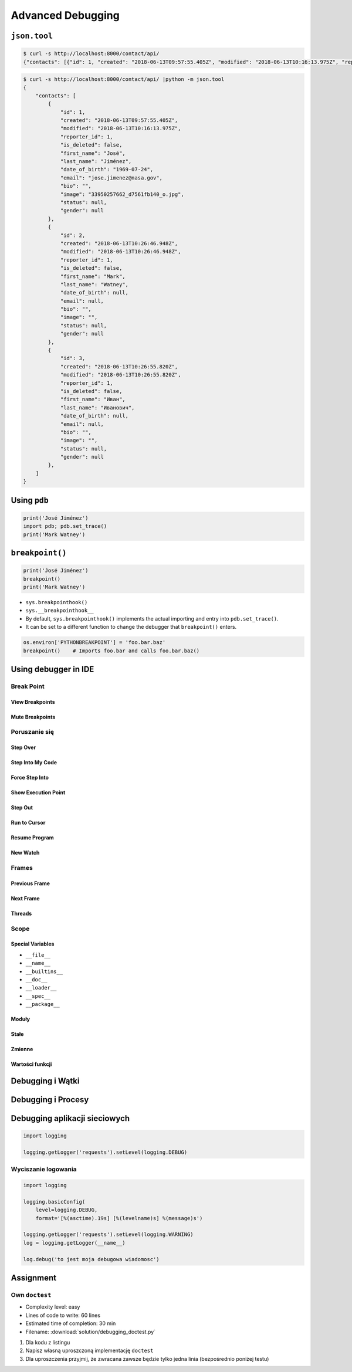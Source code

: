 ******************
Advanced Debugging
******************


``json.tool``
=============
.. code-block:: console

    $ curl -s http://localhost:8000/contact/api/
    {"contacts": [{"id": 1, "created": "2018-06-13T09:57:55.405Z", "modified": "2018-06-13T10:16:13.975Z", "reporter_id": 1, "is_deleted": false, "first_name": "José", "last_name": "Jiménez", "date_of_birth": "1969-07-24", "email": "jose.jimenez@nasa.gov", "bio": "", "image": "33950257662_d7561fb140_o.jpg", "status": null, "gender": null}, {"id": 2, "created": "2018-06-13T10:26:46.948Z", "modified": "2018-06-13T10:26:46.948Z", "reporter_id": 1, "is_deleted": false, "first_name": "Mark", "last_name": "Watney", "date_of_birth": null, "email": null, "bio": "", "image": "", "status": null, "gender": null}, {"id": 3, "created": "2018-06-13T10:26:55.820Z", "modified": "2018-06-13T10:26:55.820Z", "reporter_id": 1, "is_deleted": false, "first_name": "Иван", "last_name": "Иванович", "date_of_birth": null, "email": null, "bio": "", "image": "", "status": null, "gender": null}]}

.. code-block:: console

    $ curl -s http://localhost:8000/contact/api/ |python -m json.tool
    {
        "contacts": [
            {
                "id": 1,
                "created": "2018-06-13T09:57:55.405Z",
                "modified": "2018-06-13T10:16:13.975Z",
                "reporter_id": 1,
                "is_deleted": false,
                "first_name": "José",
                "last_name": "Jiménez",
                "date_of_birth": "1969-07-24",
                "email": "jose.jimenez@nasa.gov",
                "bio": "",
                "image": "33950257662_d7561fb140_o.jpg",
                "status": null,
                "gender": null
            },
            {
                "id": 2,
                "created": "2018-06-13T10:26:46.948Z",
                "modified": "2018-06-13T10:26:46.948Z",
                "reporter_id": 1,
                "is_deleted": false,
                "first_name": "Mark",
                "last_name": "Watney",
                "date_of_birth": null,
                "email": null,
                "bio": "",
                "image": "",
                "status": null,
                "gender": null
            },
            {
                "id": 3,
                "created": "2018-06-13T10:26:55.820Z",
                "modified": "2018-06-13T10:26:55.820Z",
                "reporter_id": 1,
                "is_deleted": false,
                "first_name": "Иван",
                "last_name": "Иванович",
                "date_of_birth": null,
                "email": null,
                "bio": "",
                "image": "",
                "status": null,
                "gender": null
            },
        ]
    }


Using ``pdb``
=============
.. code-block:: python

    print('José Jiménez')
    import pdb; pdb.set_trace()
    print('Mark Watney')


``breakpoint()``
================
.. code-block:: python

    print('José Jiménez')
    breakpoint()
    print('Mark Watney')

* ``sys.breakpointhook()``
* ``sys.__breakpointhook__``
* By default, ``sys.breakpointhook()`` implements the actual importing and entry into ``pdb.set_trace()``.
* It can be set to a different function to change the debugger that ``breakpoint()`` enters.

.. code-block:: python

    os.environ['PYTHONBREAKPOINT'] = 'foo.bar.baz'
    breakpoint()    # Imports foo.bar and calls foo.bar.baz()


Using debugger in IDE
=====================

Break Point
-----------

View Breakpoints
~~~~~~~~~~~~~~~~

Mute Breakpoints
~~~~~~~~~~~~~~~~

Poruszanie się
--------------

Step Over
~~~~~~~~~

Step Into My Code
~~~~~~~~~~~~~~~~~

Force Step Into
~~~~~~~~~~~~~~~

Show Execution Point
~~~~~~~~~~~~~~~~~~~~

Step Out
~~~~~~~~

Run to Cursor
~~~~~~~~~~~~~

Resume Program
~~~~~~~~~~~~~~

New Watch
~~~~~~~~~

Frames
------

Previous Frame
~~~~~~~~~~~~~~

Next Frame
~~~~~~~~~~

Threads
~~~~~~~

Scope
-----

Special Variables
~~~~~~~~~~~~~~~~~

* ``__file__``
* ``__name__``
* ``__builtins__``
* ``__doc__``
* ``__loader__``
* ``__spec__``
* ``__package__``

Moduły
~~~~~~

Stałe
~~~~~

Zmienne
~~~~~~~

Wartości funkcji
~~~~~~~~~~~~~~~~

Debugging i Wątki
=================

Debugging i Procesy
===================

Debugging aplikacji sieciowych
==============================
.. code-block:: python

    import logging

    logging.getLogger('requests').setLevel(logging.DEBUG)

Wyciszanie logowania
--------------------
.. code-block:: python

    import logging

    logging.basicConfig(
        level=logging.DEBUG,
        format='[%(asctime).19s] [%(levelname)s] %(message)s')

    logging.getLogger('requests').setLevel(logging.WARNING)
    log = logging.getLogger(__name__)

    log.debug('to jest moja debugowa wiadomosc')


Assignment
==========

Own ``doctest``
---------------
* Complexity level: easy
* Lines of code to write: 60 lines
* Estimated time of completion: 30 min
* Filename: :download:`solution/debugging_doctest.py`

#. Dla kodu z listingu
#. Napisz własną uproszczoną implementację ``doctest``
#. Dla uproszczenia przyjmij, że zwracana zawsze będzie tylko jedna linia (bezpośrednio poniżej testu)

.. code-block:: python
    :caption: Debugging with docstring

    class Astronaut:
        """
        Nowy astronauta

        >>> astro = Astronaut(name='Jan Twardowski')
        >>> astro.say_hello()
        'hello Jan Twardowski'
        """

        def __init__(self, name):
            """
            Initial metod
            """
            self.name = name

        def say_hello(self, lang='en'):
            """
            wyświetla przywitanie w zalezności od języka

            >>> Astronaut(name='José Jiménez').say_hello(lang='es')
            ¡hola José Jiménez!

            >>> Astronaut(name='Иван Иванович').say_hello(lang='ru')
            здраствуйте Иван Иванович!
            """
            if lang == 'en':
                print(f'hello {self.first_name}')
            elif lang == 'es':
                print(f'¡hola {self.first_name}!')
            elif lang == 'ru':
                print(f'здраствуйте {self.first_name}!')
            else:
                print(f'witaj {self.first_name}!')


    astronaut = Astronaut(name='José Jiménez')
